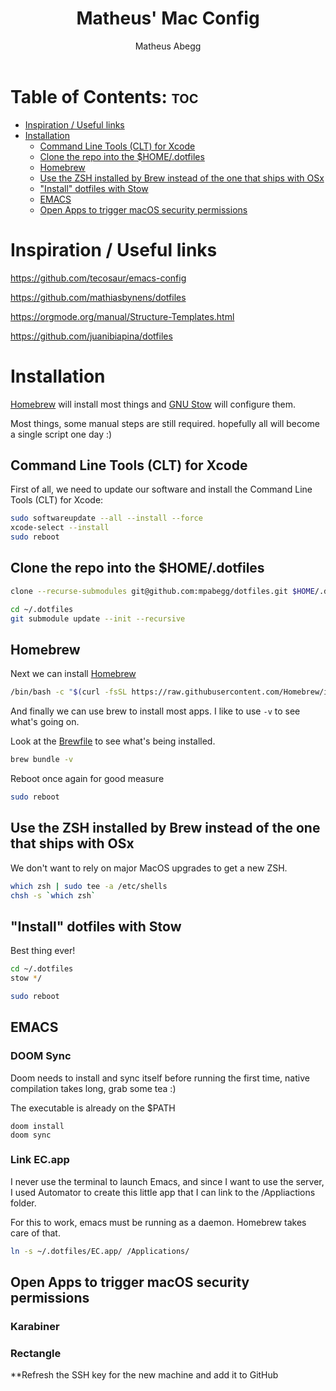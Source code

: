 #+TITLE: Matheus' Mac Config
#+AUTHOR: Matheus Abegg
#+DESCRIPTION: The setup for my Mac.
#+STARTUP: showeverything

* Table of Contents: :toc:
- [[#inspiration--useful-links][Inspiration / Useful links]]
- [[#installation][Installation]]
  - [[#command-line-tools-clt-for-xcode][Command Line Tools (CLT) for Xcode]]
  - [[#clone-the-repo-into-the-homedotfiles][Clone the repo into the $HOME/.dotfiles]]
  - [[#homebrew][Homebrew]]
  - [[#use-the-zsh-installed-by-brew-instead-of-the-one-that-ships-with-osx][Use the ZSH installed by Brew instead of the one that ships with OSx]]
  - [[#install-dotfiles-with-stow]["Install" dotfiles with Stow]]
  - [[#emacs][EMACS]]
  - [[#open-apps-to-trigger-macos-security-permissions][Open Apps to trigger macOS security permissions]]

* Inspiration / Useful links

https://github.com/tecosaur/emacs-config

https://github.com/mathiasbynens/dotfiles

https://orgmode.org/manual/Structure-Templates.html

https://github.com/juanibiapina/dotfiles

* Installation

[[https://brew.sh/][Homebrew]] will install most things and [[https://www.gnu.org/software/stow/][GNU Stow]] will configure them.

Most things, some manual steps are still required. hopefully all will become a single script one day :)

** Command Line Tools (CLT) for Xcode
First of all, we need to update our software and install the Command Line Tools (CLT) for Xcode:

#+BEGIN_SRC bash
sudo softwareupdate --all --install --force
xcode-select --install
sudo reboot
#+END_SRC

** Clone the repo into the $HOME/.dotfiles
#+BEGIN_SRC bash
clone --recurse-submodules git@github.com:mpabegg/dotfiles.git $HOME/.dotfiles

cd ~/.dotfiles
git submodule update --init --recursive
#+END_SRC

** Homebrew
Next we can install [[https://brew.sh/][Homebrew]]

#+BEGIN_SRC bash
/bin/bash -c "$(curl -fsSL https://raw.githubusercontent.com/Homebrew/install/HEAD/install.sh)"
#+END_SRC

And finally we can use brew to install most apps.
I like to use ~-v~ to see what's going on.

Look at the [[./Brewfile][Brewfile]] to see what's being installed.

#+begin_src bash
brew bundle -v
#+end_src

Reboot once again for good measure

#+begin_src bash
sudo reboot
#+end_src

** Use the ZSH installed by Brew instead of the one that ships with OSx
We don't want to rely on major MacOS upgrades to get a new ZSH.

#+begin_src bash
which zsh | sudo tee -a /etc/shells
chsh -s `which zsh`
#+end_src

** "Install" dotfiles with Stow
Best thing ever!

#+begin_src bash
cd ~/.dotfiles
stow */

sudo reboot
#+end_src

** EMACS

*** DOOM Sync
Doom needs to install and sync itself before running the first time, native compilation takes long, grab some tea :)

The executable is already on the $PATH

#+begin_src
doom install
doom sync
#+end_src

*** Link EC.app

I never use the terminal to launch Emacs, and since I want to use the server, I used Automator to create this little app that I can link to the /Appliactions folder.

For this to work, emacs must be running as a daemon. Homebrew takes care of that.

#+begin_src bash
ln -s ~/.dotfiles/EC.app/ /Applications/
#+end_src

** Open Apps to trigger macOS security permissions
*** Karabiner
*** Rectangle

**Refresh the SSH key for the new machine and add it to GitHub
